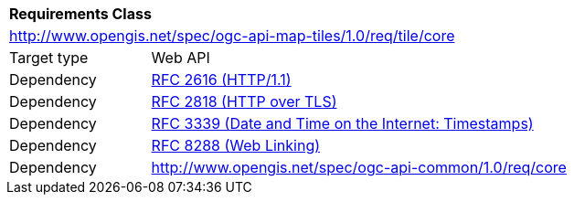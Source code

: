 [[rc_tile_core]]
[cols="1,4",width="90%"]
|===
2+|*Requirements Class*
2+|http://www.opengis.net/spec/ogc-api-map-tiles/1.0/req/tile/core
|Target type |Web API
|Dependency |<<rfc2616,RFC 2616 (HTTP/1.1)>>
|Dependency |<<rfc2818,RFC 2818 (HTTP over TLS)>>
|Dependency |<<rfc3339,RFC 3339 (Date and Time on the Internet: Timestamps)>>
|Dependency |<<rfc8288,RFC 8288 (Web Linking)>>
|Dependency |http://www.opengis.net/spec/ogc-api-common/1.0/req/core
|===
